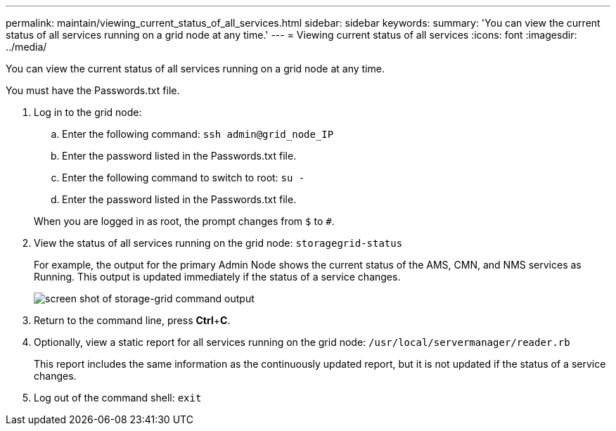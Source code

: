 ---
permalink: maintain/viewing_current_status_of_all_services.html
sidebar: sidebar
keywords: 
summary: 'You can view the current status of all services running on a grid node at any time.'
---
= Viewing current status of all services
:icons: font
:imagesdir: ../media/

[.lead]
You can view the current status of all services running on a grid node at any time.

You must have the Passwords.txt file.

. Log in to the grid node:
 .. Enter the following command: `ssh admin@grid_node_IP`
 .. Enter the password listed in the Passwords.txt file.
 .. Enter the following command to switch to root: `su -`
 .. Enter the password listed in the Passwords.txt file.

+
When you are logged in as root, the prompt changes from `$` to `#`.
. View the status of all services running on the grid node: `storagegrid-status`
+
For example, the output for the primary Admin Node shows the current status of the AMS, CMN, and NMS services as Running. This output is updated immediately if the status of a service changes.
+
image::../media/storagegrid_status_output.gif[screen shot of storage-grid command output]

. Return to the command line, press *Ctrl*+*C*.
. Optionally, view a static report for all services running on the grid node: `/usr/local/servermanager/reader.rb`
+
This report includes the same information as the continuously updated report, but it is not updated if the status of a service changes.

. Log out of the command shell: `exit`
